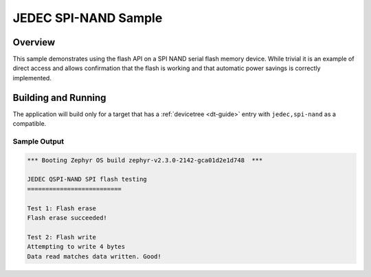 .. _spi-nand-sample:

JEDEC SPI-NAND Sample
####################

Overview
********

This sample demonstrates using the flash API on a SPI NAND serial flash
memory device.  While trivial it is an example of direct access and
allows confirmation that the flash is working and that automatic power
savings is correctly implemented.

Building and Running
********************

The application will build only for a target that has a :ref:`devicetree
<dt-guide>` entry with ``jedec,spi-nand`` as a compatible.

.. zephyr-app-commands::
   :zephyr-app: samples/drivers/spi_nand
   :board: stm32l562e_dk
   :goals: build flash
   :compact:

Sample Output
=============

.. code-block:: console

   *** Booting Zephyr OS build zephyr-v2.3.0-2142-gca01d2e1d748  ***

   JEDEC QSPI-NAND SPI flash testing
   ==========================

   Test 1: Flash erase
   Flash erase succeeded!

   Test 2: Flash write
   Attempting to write 4 bytes
   Data read matches data written. Good!
